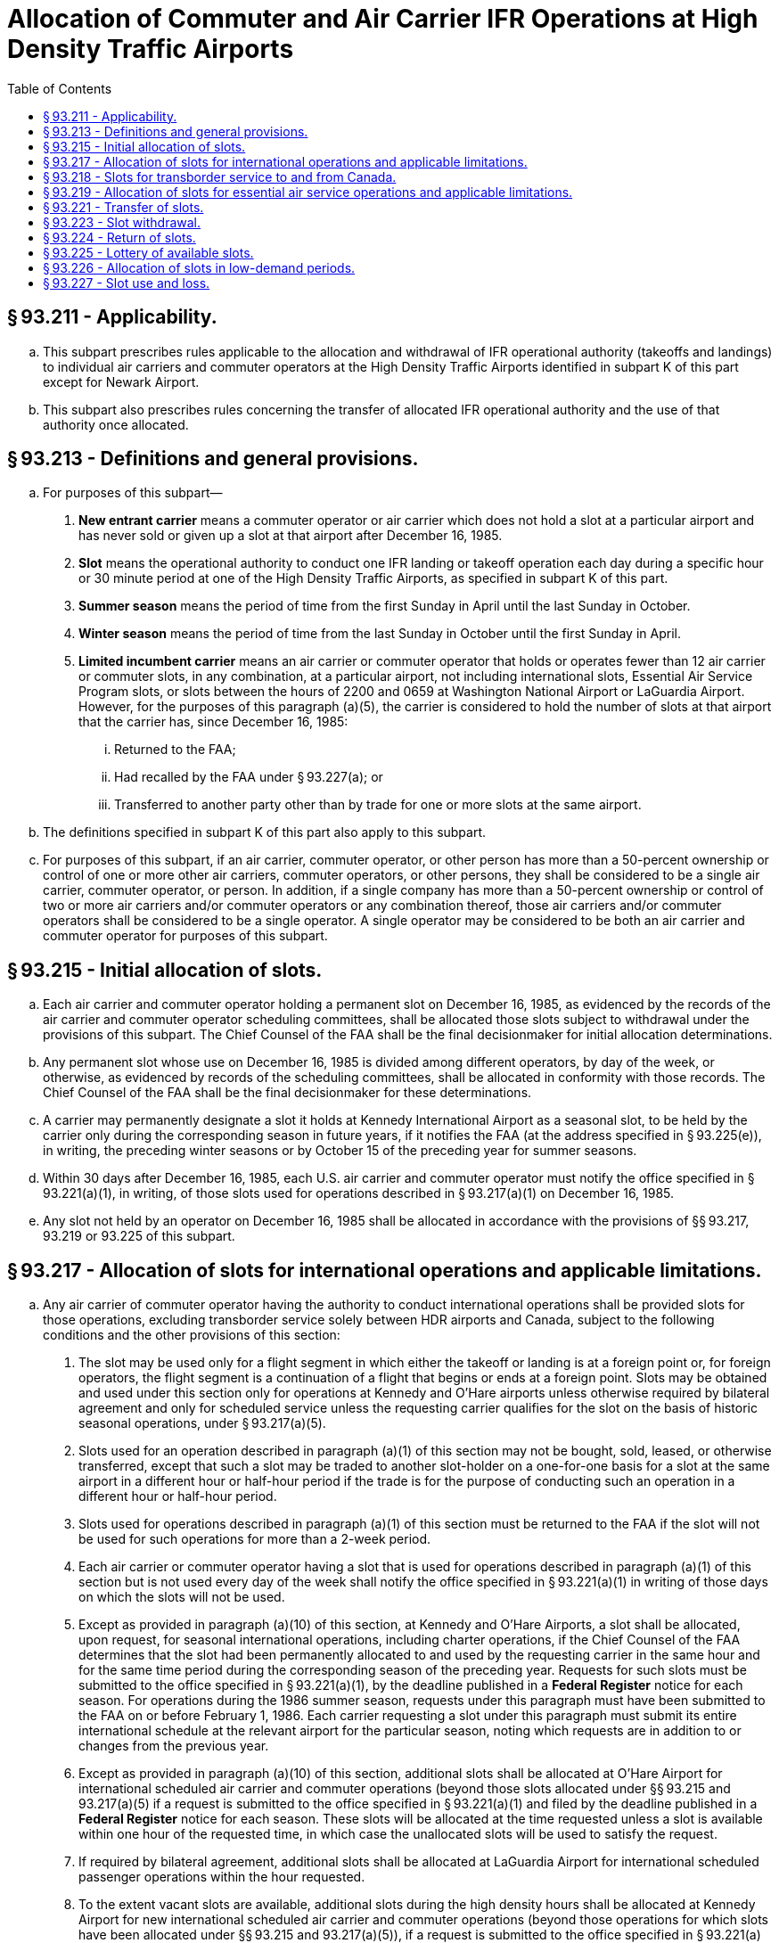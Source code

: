 # Allocation of Commuter and Air Carrier IFR Operations at High Density Traffic Airports
:toc:

## § 93.211 - Applicability.

[loweralpha]
. This subpart prescribes rules applicable to the allocation and withdrawal of IFR operational authority (takeoffs and landings) to individual air carriers and commuter operators at the High Density Traffic Airports identified in subpart K of this part except for Newark Airport.
. This subpart also prescribes rules concerning the transfer of allocated IFR operational authority and the use of that authority once allocated.

## § 93.213 - Definitions and general provisions.

[loweralpha]
. For purposes of this subpart—
[arabic]
.. *New entrant carrier* means a commuter operator or air carrier which does not hold a slot at a particular airport and has never sold or given up a slot at that airport after December 16, 1985.
.. *Slot* means the operational authority to conduct one IFR landing or takeoff operation each day during a specific hour or 30 minute period at one of the High Density Traffic Airports, as specified in subpart K of this part.
.. *Summer season* means the period of time from the first Sunday in April until the last Sunday in October.
.. *Winter season* means the period of time from the last Sunday in October until the first Sunday in April.
.. *Limited incumbent carrier* means an air carrier or commuter operator that holds or operates fewer than 12 air carrier or commuter slots, in any combination, at a particular airport, not including international slots, Essential Air Service Program slots, or slots between the hours of 2200 and 0659 at Washington National Airport or LaGuardia Airport. However, for the purposes of this paragraph (a)(5), the carrier is considered to hold the number of slots at that airport that the carrier has, since December 16, 1985:
[lowerroman]
... Returned to the FAA;
... Had recalled by the FAA under § 93.227(a); or
... Transferred to another party other than by trade for one or more slots at the same airport.
. The definitions specified in subpart K of this part also apply to this subpart.
. For purposes of this subpart, if an air carrier, commuter operator, or other person has more than a 50-percent ownership or control of one or more other air carriers, commuter operators, or other persons, they shall be considered to be a single air carrier, commuter operator, or person. In addition, if a single company has more than a 50-percent ownership or control of two or more air carriers and/or commuter operators or any combination thereof, those air carriers and/or commuter operators shall be considered to be a single operator. A single operator may be considered to be both an air carrier and commuter operator for purposes of this subpart.

## § 93.215 - Initial allocation of slots.

[loweralpha]
. Each air carrier and commuter operator holding a permanent slot on December 16, 1985, as evidenced by the records of the air carrier and commuter operator scheduling committees, shall be allocated those slots subject to withdrawal under the provisions of this subpart. The Chief Counsel of the FAA shall be the final decisionmaker for initial allocation determinations.
. Any permanent slot whose use on December 16, 1985 is divided among different operators, by day of the week, or otherwise, as evidenced by records of the scheduling committees, shall be allocated in conformity with those records. The Chief Counsel of the FAA shall be the final decisionmaker for these determinations.
. A carrier may permanently designate a slot it holds at Kennedy International Airport as a seasonal slot, to be held by the carrier only during the corresponding season in future years, if it notifies the FAA (at the address specified in § 93.225(e)), in writing, the preceding winter seasons or by October 15 of the preceding year for summer seasons.
. Within 30 days after December 16, 1985, each U.S. air carrier and commuter operator must notify the office specified in § 93.221(a)(1), in writing, of those slots used for operations described in § 93.217(a)(1) on December 16, 1985.
. Any slot not held by an operator on December 16, 1985 shall be allocated in accordance with the provisions of §§ 93.217, 93.219 or 93.225 of this subpart.

## § 93.217 - Allocation of slots for international operations and applicable limitations.

[loweralpha]
. Any air carrier of commuter operator having the authority to conduct international operations shall be provided slots for those operations, excluding transborder service solely between HDR airports and Canada, subject to the following conditions and the other provisions of this section:
[arabic]
.. The slot may be used only for a flight segment in which either the takeoff or landing is at a foreign point or, for foreign operators, the flight segment is a continuation of a flight that begins or ends at a foreign point. Slots may be obtained and used under this section only for operations at Kennedy and O'Hare airports unless otherwise required by bilateral agreement and only for scheduled service unless the requesting carrier qualifies for the slot on the basis of historic seasonal operations, under § 93.217(a)(5).
.. Slots used for an operation described in paragraph (a)(1) of this section may not be bought, sold, leased, or otherwise transferred, except that such a slot may be traded to another slot-holder on a one-for-one basis for a slot at the same airport in a different hour or half-hour period if the trade is for the purpose of conducting such an operation in a different hour or half-hour period.
.. Slots used for operations described in paragraph (a)(1) of this section must be returned to the FAA if the slot will not be used for such operations for more than a 2-week period.
.. Each air carrier or commuter operator having a slot that is used for operations described in paragraph (a)(1) of this section but is not used every day of the week shall notify the office specified in § 93.221(a)(1) in writing of those days on which the slots will not be used.
.. Except as provided in paragraph (a)(10) of this section, at Kennedy and O'Hare Airports, a slot shall be allocated, upon request, for seasonal international operations, including charter operations, if the Chief Counsel of the FAA determines that the slot had been permanently allocated to and used by the requesting carrier in the same hour and for the same time period during the corresponding season of the preceding year. Requests for such slots must be submitted to the office specified in § 93.221(a)(1), by the deadline published in a *Federal Register* notice for each season. For operations during the 1986 summer season, requests under this paragraph must have been submitted to the FAA on or before February 1, 1986. Each carrier requesting a slot under this paragraph must submit its entire international schedule at the relevant airport for the particular season, noting which requests are in addition to or changes from the previous year.
.. Except as provided in paragraph (a)(10) of this section, additional slots shall be allocated at O'Hare Airport for international scheduled air carrier and commuter operations (beyond those slots allocated under §§ 93.215 and 93.217(a)(5) if a request is submitted to the office specified in § 93.221(a)(1) and filed by the deadline published in a *Federal Register* notice for each season. These slots will be allocated at the time requested unless a slot is available within one hour of the requested time, in which case the unallocated slots will be used to satisfy the request.
.. If required by bilateral agreement, additional slots shall be allocated at LaGuardia Airport for international scheduled passenger operations within the hour requested.
.. To the extent vacant slots are available, additional slots during the high density hours shall be allocated at Kennedy Airport for new international scheduled air carrier and commuter operations (beyond those operations for which slots have been allocated under §§ 93.215 and 93.217(a)(5)), if a request is submitted to the office specified in § 93.221(a)(1) by the deadline published in a *Federal Register* notice for each season. In addition, slots may be withdrawn from domestic operations for operations at Kennedy Airport under this paragraph if required by international obligations.
.. In determining the hour in which a slot request under §§ 93.217(a)(6) and 93.217(a)(8) will be granted, the following will be taken into consideration, among other things:
[lowerroman]
... The availability of vacant slot times;
... International obligations;
... Airport terminal capacity, including facilities and personnel of the U.S. Customs Service and the U.S. Immigration and Naturalization Service;
... The extent and regularity of intended use of a slot; and
... Schedule constraints of carriers requesting slots.
.. At O'Hare Airport, a slot will not be allocated under this section to a carrier holding or operating 100 or more permanent slots on the previous May 15 for a winter season or October 15 for a summer season unless:
[lowerroman]
... Allocation of the slot does not result in a total allocation to that carrier under this section that exceeds the number of slots allocated to and scheduled by that carrier under this section on February 23, 1990, and as reduced by the number of slots reclassified under § 93.218, and does not exceed by more than 2 the number of slots allocated to and scheduled by that carrier during any half hour of that day, or
... Notwithstanding the number of slots allocated under paragraph (a)(10)(i) of this section, a slot is available for allocation without withdrawal of a permanent slot from any carrier.
. If a slot allocated under § 93.215 was scheduled for an operation described in paragraph (a)(1) of this section on December 16, 1985, its use shall be subject to the requirements of paragraphs (a)(1) through (a)(4) of this section. The requirements also apply to slots used for international operations at LaGuardia Airport.
. If a slot is offered to a carrier in other than the hour requested, the carrier shall have 14 days after the date of the offer to accept the newly offered slot. Acceptance must be in writing and sent to the office specified in § 93.221(a)(1) and must repeat the certified statements required by paragraph (e) of this section.
. The Office of the Secretary of Transportation reserves the right not to apply the provisions of this section, concerning the allocation of slots, to any foreign air carrier or commuter operator of a country that provides slots to U.S. air carriers and commuter operators on a basis more restrictive than provided by this subpart. Decisions not to apply the provisions of this section will be made by the Office of the Secretary of Transportation.
. Each request for slots under this section shall state the airport, days of the week and time of the day of the desired slots and the period of time the slots are to be used. Each request shall identify whether the slot is requested under paragraph (a)(5), (6), or (8) and identify any changes from the previous year if requested under both paragraphs. The request must be accompanied by a certified statement signed by an officer of the operator indicating that the operator has or has contracted for aircraft capable of being utilized in using the slots requested and that the operator has bona fide plans to use the requested slots for operations described in paragraph (a).

## § 93.218 - Slots for transborder service to and from Canada.

[loweralpha]
. Except as otherwise provided in this subpart, international slots identified by U.S. carriers for international operations in December 1985 and the equivalent number of international slots held as of February 24, 1998, will be domestic slots. The Chief Counsel of the FAA shall be the final decisionmaker for these determinations.
. Canadian carriers shall have a guaranteed base level of slots of 42 slots at LaGuardia, 36 slots at O'Hare for the Sumner season, and 32 slots at O'Hare in the Winter season.
. Any modification to the slot base by the Government of Canada or the Canadian carriers that results in a decrease of the guaranteed base in paragraph (b) of this section shall permanently modify the base number of slots.

## § 93.219 - Allocation of slots for essential air service operations and applicable limitations.

Whenever the Office of the Secretary of Transportation determines that slots are needed for operations to or from a High Density Traffic Airport under the Department of Transportation's Essential Air Service (EAS) Program, those slots shall be provided to the designated air carrier or commuter operator subject to the following limitations:

[loweralpha]
. Slots obtained under this section may not be bought, sold, leased or otherwise transferred, except that such slots may be traded for other slots on a one-for-one basis at the same airport.
. Any slot obtained under this section must be returned to the FAA if it will not be used for EAS purposes for more than a 2-week period. A slot returned under this paragraph may be reallocated to the operator which returned it upon request to the FAA office specified in § 93.221(a)(1) if that slot has not been reallocated to an operator to provide substitute essential air service.
. Slots shall be allocated for EAS purposes in a time period within 90 minutes of the time period requested.
. The Department will not honor requests for slots for EAS purposes to a point if the requesting carrier has previously traded away or sold slots it had used or obtained for use in providing essential air service to that point.
. Slots obtained under Civil Aeronautics Board Order No. 84-11-40 shall be considered to have been obtained under this section.

## § 93.221 - Transfer of slots.

[loweralpha]
. Except as otherwise provided in this subpart, effective April 1, 1986, slots may be bought, sold or leased for any consideration and any time period and they may be traded in any combination for slots at the same airport or any other high density traffic airport. Transfers, including leases, shall comply with the following conditions:
[arabic]
.. Requests for confirmation must be submitted in writing to Slot Administration Office, AGC-230, Office of the Chief Counsel, Federal Aviation Administration, 800 Independence Ave., SW., Washington, DC 20591, in a format to be prescribed by the Administrator. Requests will provide the names of the transferor and recipient; business address and telephone number of the persons representing the transferor and recipient; whether the slot is to be used for an arrival or departure; the date the slot was acquired by the transferor; the section of this subpart under which the slot was allocated to the transferor; whether the slot has been used by the transferor for international or essential air service operations; and whether the slot will be used by the recipient for international or essential air service operations. After withdrawal priorities have been established under § 93.223 of this part, the requests must include the slot designations of the transferred slots as described in § 93.223(b)(5).
.. The slot transferred must come from the transferor's then-current FAA-approved base.
.. Written evidence of each transferor's consent to the transfer must be provided to the FAA.
.. The recipient of a transferred slot may not use the slot until written confirmation has been received from the FAA.
.. Until a slot obtained by a new entrant or limited incumbent carrier in a lottery held under § 93.225 after June 1, 1991, has been used by the carrier that obtained it for a continuous 24-month period after the lottery in accordance with § 93.227(a), that slot may be transferred only by trade for one or more slots at the same airport or to other new entrant or limited incumbent carriers under § 93.221(a)(5)(iii). This transfer restriction shall apply to the same extent to any slot or slots acquired by trading the slot obtained in a lottery. To remove the transfer restriction, documentation of 24 months' continuous use must be submitted to the FAA Office of the Chief Counsel.

(ii) Failure to use a slot acquired by trading a slot obtained in a lottery for a continuous 24-month period after the lottery, shall void all trades involving the lottery slot, which shall be returned to the FAA. All use of the lottery slot shall be counted toward fulfilling the minimum use requirements under § 93.227(a) applicable to the slot or slots for which the lottery slot was traded, including subsequent trades.

(iii) Slots obtained by new entrant or limited incumbent carriers in a lottery may be sold, leased, or otherwise transferred to another entrant or limited incumbent carrier after a minimum of 60 days of use by the obtaining carrier. The transfer restrictions of § 93.221(a)(5)(i) shall continue to apply to the slot until documentation of 24 months' continuous use has been submitted and the transfer restriction removed.

(6) The Office of the Secretary of Transportation must determine that the transfer will not be injurious to the essential air service program.

(b) A record of each slot transfer shall be kept on file by the office specified in paragraph (a)(1) of this section and will be made available to the public upon request.

(c) Any person may buy or sell slots and any air carrier or commuter may use them. Notwithstanding § 93.123, air carrier slots may be used with aircraft of the kind described in § 93.123 (c)(1) or (c)(2) but commuter slots may only be used with aircraft of the kind described in § 93.0123(c)(2).

(d) Air carriers and commuter operators considered to be a single operator under the provisions of § 93.213(c) of this subpart but operating under separate names shall report transfers of slots between them.

(e) Notwithstanding § 93.123(c)(2) of this part, a commuter slot at O'Hare International Airport may be used with an aircraft described in § 93.123(c)(1) of this part on the following conditions:

[arabic]
. Air carrier aircraft that may be operated under this paragraph are limited to aircraft:
[lowerroman]
.. Having an actual seating configuration of 110 or fewer passengers; and
.. Having a maximum certificated takeoff weight of less than 126,000 pounds.
. No more than 50 percent of the total number of commuter slots held by a slot holder at O'Hare International Airport may be used with aircraft described in paragraph (e)(1) of this section.
. An air carrier or commuter operator planning to operate an aircraft described in paragraph (e)(1) of this section in a commuter slot shall notify ATC at least 75 days in advance of the planned start date of such operation. The notice shall include the slot number, proposed time of operation, aircraft type, aircraft series, actual aircraft seating configuration, and planned start date. ATC will approve or disapprove the proposed operation no later than 45 days prior to the planned start date. If an operator does not initiate operation of a commuter slot under this section within 30 days of the planned start date first submitted to the FAA, the ATC approval for that operation will expire. That operator may file a new or revised notice for the same half-hour slot time.
. An operation may not be conducted under paragraph (e)(1) of this section unless a gate is available for that operation without planned waiting time.
. For the purposes of this paragraph (e), notice to ATC shall be submitted in writing to: Director, Air Traffic System Management, ATM-1, Federal Aviation Administration, 800 Independence Avenue SW., Washington, DC 20591.

## § 93.223 - Slot withdrawal.

[loweralpha]
. Slots do not represent a property right but represent an operating privilege subject to absolute FAA control. Slots may be withdrawn at any time to fulfill the Department's operational needs, such as providing slots for international or essential air service operations or eliminating slots. Before withdrawing any slots under this section to provide them for international operations, essential air services or other operational needs, those slots returned under § 93.224 of this part and those recalled by the agency under § 93.227 will be allocated.
. Separate slot pools shall be established for air carriers and commuter operators at each airport. The FAA shall assign, by random lottery, withdrawal priority numbers for the recall priority of slots at each airport. Each additional permanent slot, if any, will be assigned the next higher number for air carrier or commuter slots, as appropriate, at each airport. Each slot shall be assigned a designation consisting of the applicable withdrawal priority number; the airport code; a code indicating whether the slot is an air carrier or commuter operator slot; and the time period of the slot. The designation shall also indicate, as appropriate, if the slot is daily or for certain days of the week only; is limited to arrivals or departures; is allocated for international operations or for EAS purposes; and, at Kennedy International Airport, is a summer or winter slot.
. Whenever slots must be withdrawn, they will be withdrawn in accordance with the priority list established under paragraph (b) of this section, except:
[arabic]
.. Slots obtained in a lottery held pursuant to § 93.225 of this part shall be subject to withdrawal pursuant to paragraph (i) of that section, and
.. Slots necessary for international and essential air service operations shall be exempt from withdrawal for use for other international or essential air service operations.
.. Except as provided in § 93.227(a), the FAA shall not withdraw slots held at an airport by an air carrier or commuter operator holding and operating 12 or fewer slots at that airport (excluding slots used for operations described in § 93.212(a)(1)), if withdrawal would reduce the number of slots held below the number of slots operated.
.. No slot comprising the guaranteed base of slots, as defined in section 93.318(b), shall be withdrawn for use for international operations or for new entrants.
. The following withdrawal priority rule shall be used to permit application of the one-for-one trade provisions for international and essential air service slots and the slot withdrawal provisions where the slots are needed for other than international or essential air service operations. If an operator has more than one slot in a specific time period in which it also has a slot being used for international or essential air service operations, the international and essential air service slots will be considered to be those with the lowest withdrawal priority.
. The operator(s) using each slot to be withdrawn shall be notified by the FAA of the withdrawal and shall cease operations using that slot on the date indicated in the notice. Generally, the FAA will provide at least 30 days after notification for the operator to cease operations unless exigencies require a shorter time period.
. For 24 months following a lottery held after June 1, 1991, a slot acquired in that lottery shall be withdrawn by the FAA upon the sale, merger, or acquisition of more than 50 percent ownership or control of the carrier using that slot or one acquired by trade of that slot, if the resulting total of slots held or operated at the airport by the surviving entity would exceed 12 slots.

## § 93.224 - Return of slots.

[loweralpha]
. Whenever a slot is required to be returned under this subpart, the holder must notify the office specified in § 93.221(a)(1) in writing of the date after which the slot will not be used.
. Slots may be voluntarily returned for use by other operators by notifying the office specified in § 93.221(a)(1) in writing.

## § 93.225 - Lottery of available slots.

[loweralpha]
. Whenever the FAA determines that sufficient slots have become available for distribution for purposes other than international or essential air service operations, but generally not more than twice a year, they shall be allocated in accordance with the provisions of this section.
. A random lottery shall be held to determine the order of slot selection.
. Slot allocation lotteries shall be held on an airport-by-airport basis with separate lotteries for air carrier and commuter operator slots. The slots to be allocated in each lottery will be each unallocated slot not necessary for international or Essential Air Service Program operations, including any slot created by an increase in the operating limits set forth in § 93.123(a).
. The FAA shall publish a notice in the *Federal Register* announcing any lottery dates. The notice may include special procedures to be in effect for the lotteries.
. Participation in a lottery is open to each U.S. air carrier or commuter operator operating at the airport and providing scheduled passenger service at the airport, as well as where provided for by bilateral agreement. Any U.S. carrier, or foreign air carrier where provided for by bilateral agreement, that is not operating scheduled service at the airport and has not failed to operate slots obtained in the previous lottery, or slots traded for those obtained by lottery, but wishes to initiate scheduled passenger service at the airport, shall be included in the lottery if that operator notifies, in writing, the Slot Administration Office, AGC-230, Office of the Chief Counsel, Federal Aviation Administration, 800 Independence Avenue, SW., Washington, DC 20591. The notification must be received 15 days prior to the lottery date and state whether there is any common ownership or control of, by, or with any other air carrier or commuter operator as defined in § 93.213(c). New entrant and limited incumbent carriers will be permitted to complete their selections before participation by other incumbent carriers is initiated.
. At the lottery, each operator must make its selection within 5 minutes after being called or it shall lose its turn. If capacity still remains after each operator has had an opportunity to select slots, the allocation sequence will be repeated in the same order. An operator may select any two slots available at the airport during each sequence, except that new entrant carriers may select four slots, if available, in the first sequence.
. To select slots during a slot lottery session, a carrier must have appropriate economic authority for scheduled passenger service under Title IV of the Federal Aviation Act of 1958, as amended (49 U.S.C. App. 1371 *et seq.*), and must hold FAA operating authority under part 121 or part 135 of this chapter as appropriate for the slots the operator seeks to select.
. During the first selection sequence, 25 percent of the slots available but no less than two slots shall be reserved for selection by new entrant carriers. If new entrant carriers do not select all of the slots set aside for new entrant carriers, limited incumbent carriers may select the remaining slots. If every participating new entrant carrier and limited incumbent carrier has ceased selection of available slots or has obtained 12 slots at that airport, other incumbent carriers may participate in selecting the remaining slots; however, slots selected by non-limited incumbent carriers will be allocated only until the date of the next lottery.
[lowerroman]
.. Slots obtained under this section shall retain their withdrawal priority as established under § 93.223. If the slot is newly created, a withdrawal priority shall be assigned. That priority number shall be higher than any other slot assigned a withdrawal number previously.

## § 93.226 - Allocation of slots in low-demand periods.

[loweralpha]
. If there are available slots in the following time periods and there are no pending requests for international or EAS operations at these times, FAA will allocate slots upon request on a first-come, first-served basis, as set forth in this section:
[arabic]
.. Any period for which a slot is available less than 5 days per week.
.. Any time period for which a slot is available for less than a full season.
.. For LaGuardia and Washington National Airports:
[lowerroman]
... 6:00 a.m.-6:59 a.m.
... 10:00 p.m.-midnight.
. Slots will be allocated only to operators with the economic and operating authority and aircraft required to use the slots.
. Requests for allocations under this section shall be submitted in writing to the address listed in § 93.221(a)(1) and shall identify the request as made under this section.
. The FAA may deny requests made under this section after a determination that all remaining slots in a particular category should be distributed by lottery.
. Slots may be allocated on a seasonal or temporary basis under this provision.

## § 93.227 - Slot use and loss.

[loweralpha]
. Except as provided in paragraphs (b), (c), (d), (g), and (l) of this section, any slot not utilized 80 percent of the time over a 2-month period shall be recalled by the FAA.
. Paragraph (a) of this section does not apply to slots obtained under § 93.225 of this part during:
[arabic]
.. The first 90 days after they are allocated to a new entrant carrier; or
.. The first 60 days after they are allocated to a limited incumbent or other incumbent carrier.
. Paragraph (a) of this section does not apply to slots of an operator forced by a strike to cease operations using those slots.
. In the case of a carrier that files for protection under the Federal bankruptcy laws and has not received a Notice of Withdrawal from the FAA for the subject slot or slots, paragraph (a) of this section does not apply:
[arabic]
.. During a period after the initial petition in bankruptcy, to any slot held or operated by that carrier, for:
[lowerroman]
... 60 days after the carrier files the initial petition in bankruptcy; and
... 30 days after the carrier, in anticipation of transferring slots, submits information to a Federal government agency in connection with a statutory antitrust, economic impact, or similar review of the transfer, provided that the information is submitted more than 30 days after filing the initial petition in bankruptcy, and provided further that any slot to be transferred has not become subject to withdrawal under any other provision of this § 93.227; and
.. During a period after a carrier ceases operations at an airport, to any slot held or operated by that carrier at that airport, for:
[lowerroman]
... 30 days after the carrier ceases operations at that airport, provided that the slot has not become subject to withdrawal under any other provision of this § 93.227; and
... 30 days after the parties to a proposed transfer of any such slot comply with requests for additional information by a Federal government agency in connection with an antitrust, economic impact, or similar investigation of the transfer, provided that—
[upperalpha]
.... The original notice of the transfer is filed with the Federal agency within 30 days after the carrier ceases operation at the airport;
.... The request for additional information is made within 10 days of the filing of the notice by the carrier;
.... The carrier submits the additional information to the Federal agency within 15 days of the request by such agency; and
.... Any slot to be transferred has not become subject to withdrawal under any other provision of this § 93.227.
. Persons having slots withdrawn pursuant to paragraph (a) of this section must cease all use of those slots upon receipt of notice from the FAA.
. Persons holding slots but not using them pursuant to the provisions of paragraphs (b), (c) and (d) may lease those slots for use by others. A slot obtained in a lottery may not be leased after the expiration of the applicable time period specified in paragraph (b) of this section unless it has been operated for a 2-month period at least 65 percent of the time by the operator which obtained it in the lottery.
. This section does not apply to slots used for the operations described in § 93.217(a)(1) except that a U.S. air carrier or commuter operator required to file a report under paragraph (i) of this section shall include all slots operated at the airport, including slots described in § 93.217(a)(1).
. Within 30 days after an operator files for protection under the Federal bankruptcy laws, the FAA shall recall any slots of that operator, if—(1) the slots were formerly used for essential air service and (2) the Office of the Secretary of Transportation determines those slots are required to provide substitute essential air service to or from the same points.
[lowerroman]
.. Every air carrier and commuter operator or other person holding a slot at a high density airport shall, within 14 days after the last day of the 2-month period beginning January 1, 1986, and every 2 months thereafter, forward, in writing, to the address identified in § 93.221(a)(1), a list of all slots held by the air carrier, commuter operator or other person along with a listing of which air carrier or commuter operator actually operated the slot for each day of the 2-month period. The report shall identify the flight number for which the slot was used and the equipment used, and shall identify the flight as an arrival or departure. The report shall identify any common ownership or control of, by, or with any other carrier as defined in § 93.213(c) of this subpart. The report shall be signed by a senior official of the air carrier or commuter operator. If the slot is held by an “other person,” the report must be signed by an official representative.

(j) The Chief Counsel of the FAA may waive the requirements of paragraph (a) of this section in the event of a highly unusual and unpredictable condition which is beyond the control of the slot-holder and which exists for a period of 9 or more days. Examples of conditions which could justify waiver under this paragraph are weather conditions which result in the restricted operation of an airport for an extended period of time or the grounding of an aircraft type.

(k) The Chief Counsel of the FAA may, upon request, grant a waiver from the requirements of paragraph (a) of this section for a slot used for the domestic segment of an intercontinental all-cargo flight. To qualify for a waiver, a carrier must operate the slot a substantial percentage of the time and must return the slot to the FAA in advance for the time periods it will not be used.

(l) The FAA will treat as used any slot held by a carrier at a High Density Traffic Airport on Thanksgiving Day, the Friday following Thanksgiving Day, and the period from December 24 through the first Saturday in January.


